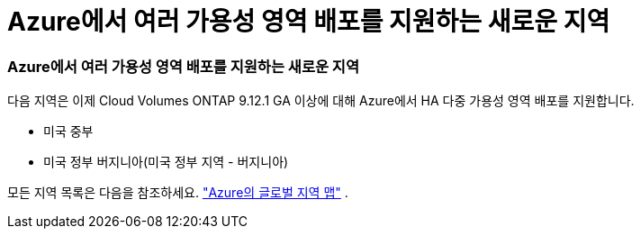 = Azure에서 여러 가용성 영역 배포를 지원하는 새로운 지역
:allow-uri-read: 




=== Azure에서 여러 가용성 영역 배포를 지원하는 새로운 지역

다음 지역은 이제 Cloud Volumes ONTAP 9.12.1 GA 이상에 대해 Azure에서 HA 다중 가용성 영역 배포를 지원합니다.

* 미국 중부
* 미국 정부 버지니아(미국 정부 지역 - 버지니아)


모든 지역 목록은 다음을 참조하세요. https://bluexp.netapp.com/cloud-volumes-global-regions["Azure의 글로벌 지역 맵"^] .

